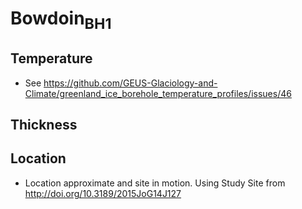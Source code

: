 * Bowdoin_BH1

#+NAME: ingest_meta
#+BEGIN_SRC bash :results verbatim :exports results
cat meta.bsv | sed 's/|/@| /' | column -s"@" -t
#+END_SRC

** Temperature

+ See https://github.com/GEUS-Glaciology-and-Climate/greenland_ice_borehole_temperature_profiles/issues/46

** Thickness

** Location

+ Location approximate and site in motion. Using Study Site from http://doi.org/10.3189/2015JoG14J127

** Data                                                 :noexport:

#+NAME: ingest_data
#+BEGIN_SRC bash :exports results
cat data.csv | sort -t, -n -k1
#+END_SRC

#+RESULTS: ingest_data
|                  d |                   t |
| 122.83122167100896 |  -6.029340277777778 |
| 171.66406469079658 |  -5.348784722222224 |
|  208.4151162731412 |  -3.709451388888889 |
|  231.5208659430081 |  -2.062809572059757 |
|  252.3690251003146 | -1.0422430555555555 |
| 265.07790122009044 | -0.6731629195736339 |


